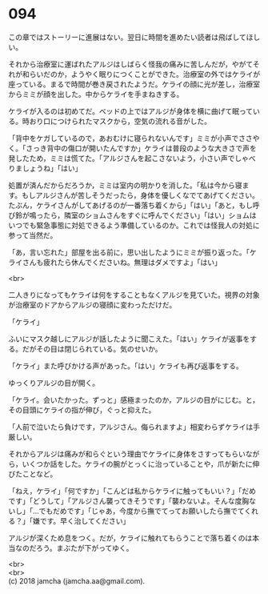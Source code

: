 #+OPTIONS: toc:nil
#+OPTIONS: \n:t

* 094

  この章ではストーリーに進展はない。翌日に時間を進めたい読者は飛ばしてほしい。

  それから治療室に運ばれたアルジはしばらく怪我の痛みに苦しんだが，やがてそれが和らいだのか，ようやく眠りにつくことができた。治療室の外ではケライが座っている。まるで時間が巻き戻されたようだ。ケライの顔に光が差し，治療室からミミが顔を出した。中からケライを手まねきする。

  ケライが入るのは初めてだ。ベッドの上ではアルジが身体を横に曲げて眠っている。時おり口につけられたマスクから，空気の流れる音がした。

  「背中をケガしているので，あおむけに寝られないんです」ミミが小声でささやく。「さっき背中の傷口が開いたんですか」ケライは普段のような大きさで声を発したため，ミミは慌てた。「アルジさんを起こさないよう，小さい声でしゃべりましょうね」「はい」

  処置が済んだからだろうか，ミミは室内の明かりを消した。「私は今から寝ます。もしアルジさんが苦しそうだったら，身体を優しくなでてあげてください。たぶん，ケライさんがしてあげるのが一番落ち着くから」「はい」「あと，もし呼び鈴が鳴ったら，隣室のショムさんをすぐに呼んでください」「はい」ショムはいつでも緊急事態に対処できるよう準備しているのか。これでは怪我人の対処に参って当然だ。

  「あ，言い忘れた」部屋を出る前に，思い出したようにミミが振り返った。「ケライさんも疲れたら休んでくださいね。無理はダメですよ」「はい」

  <br>

  二人きりになってもケライは何をすることもなくアルジを見ていた。視界の対象が治療室のドアからアルジの寝顔に変わっただけだ。

  「ケライ」

  ふいにマスク越しにアルジが話したように聞こえた。「はい」ケライが返事をする。だがその目は閉じられている。気のせいか。

  「ケライ」また呼びかける声があった。「はい」ケライも再び返事をする。

  ゆっくりアルジの目が開く。

  「ケライ。会いたかった。ずっと」感極まったのか，アルジの目がにじむ。と，その目頭にケライの指が伸び，ぐっと抑えた。

  「人前で泣いたら負けです，アルジさん。侮られますよ」相変わらずケライは手厳しい。

  それからアルジは痛みが和らぐという理由でケライに身体をさすってもらいながら，いくつか話をした。ケライの腕がとっくに治っていることや，爪が新たに伸びたことなど。

  「ねえ，ケライ」「何ですか」「こんどは私からケライに触ってもいい？」「だめです」「どうして」「アルジさん襲ってきそうです」「襲わないよ。そんな度胸ないし」「…でもだめです」「じゃあ，今度から撫でてってお願いしたら撫でてくれる？」「嫌です。早く治してください」

  アルジが深くため息をつく。だが，ケライに触れてもらうことで落ち着くのは本当なのだろう。まぶたが下がってゆく。

  <br>
  <br>
  (c) 2018 jamcha (jamcha.aa@gmail.com).

  [[http://creativecommons.org/licenses/by-nc-sa/4.0/deed][file:http://i.creativecommons.org/l/by-nc-sa/4.0/88x31.png]]

